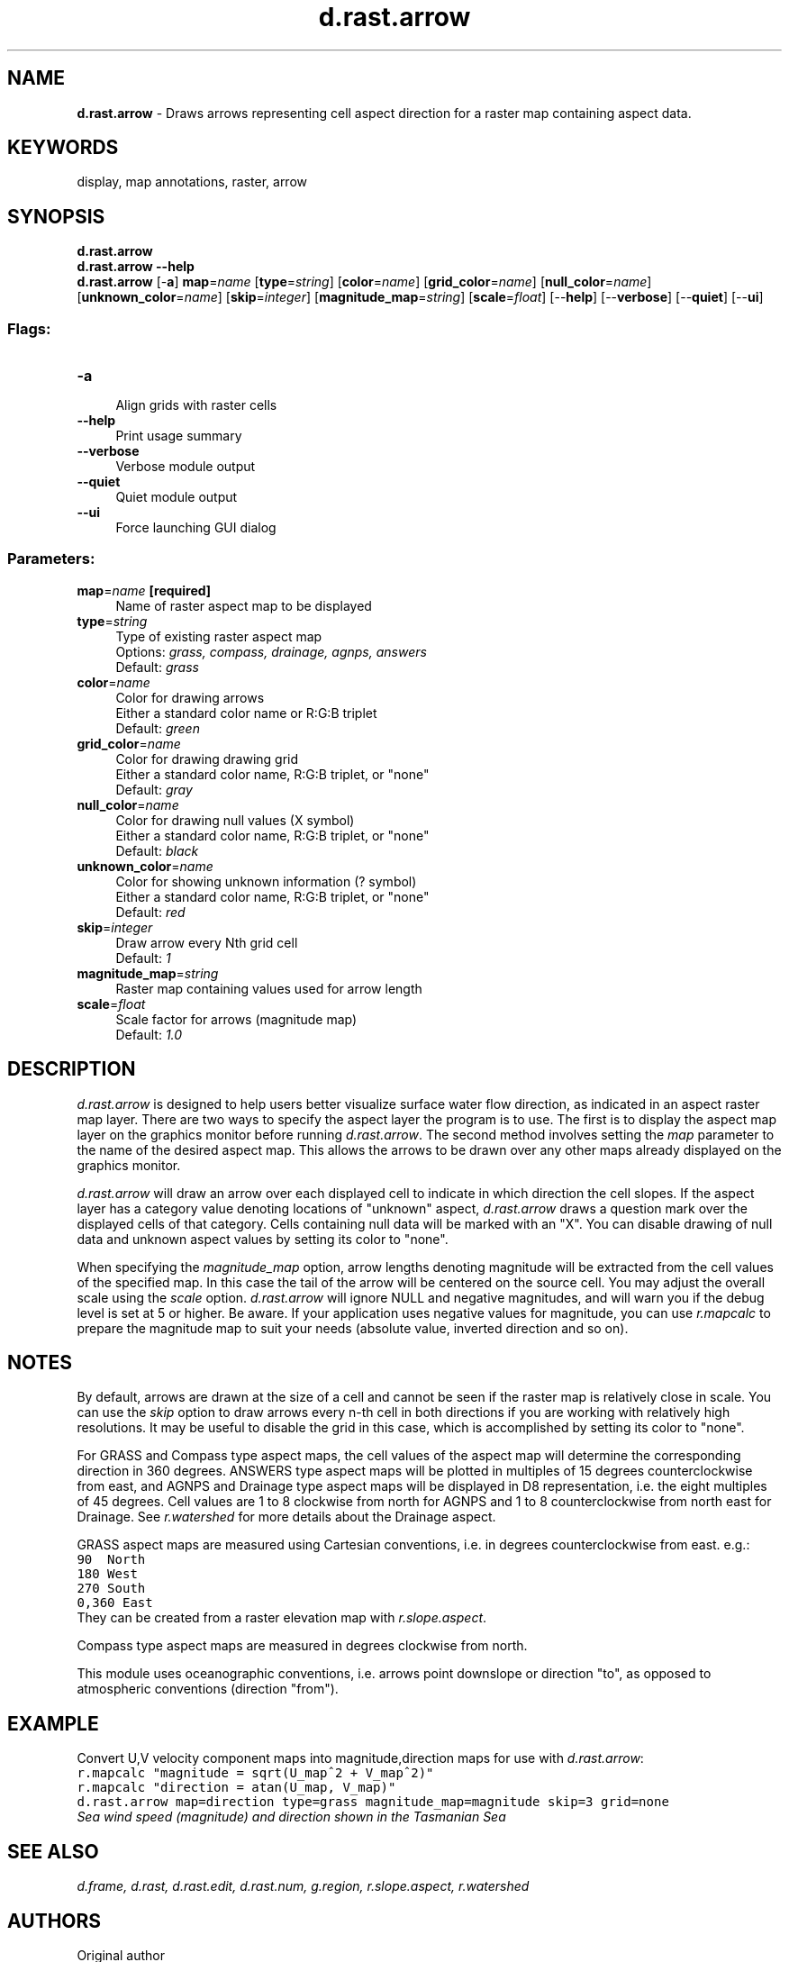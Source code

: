 .TH d.rast.arrow 1 "" "GRASS 7.8.5" "GRASS GIS User's Manual"
.SH NAME
\fI\fBd.rast.arrow\fR\fR  \- Draws arrows representing cell aspect direction for a raster map containing aspect data.
.SH KEYWORDS
display, map annotations, raster, arrow
.SH SYNOPSIS
\fBd.rast.arrow\fR
.br
\fBd.rast.arrow \-\-help\fR
.br
\fBd.rast.arrow\fR [\-\fBa\fR] \fBmap\fR=\fIname\fR  [\fBtype\fR=\fIstring\fR]   [\fBcolor\fR=\fIname\fR]   [\fBgrid_color\fR=\fIname\fR]   [\fBnull_color\fR=\fIname\fR]   [\fBunknown_color\fR=\fIname\fR]   [\fBskip\fR=\fIinteger\fR]   [\fBmagnitude_map\fR=\fIstring\fR]   [\fBscale\fR=\fIfloat\fR]   [\-\-\fBhelp\fR]  [\-\-\fBverbose\fR]  [\-\-\fBquiet\fR]  [\-\-\fBui\fR]
.SS Flags:
.IP "\fB\-a\fR" 4m
.br
Align grids with raster cells
.IP "\fB\-\-help\fR" 4m
.br
Print usage summary
.IP "\fB\-\-verbose\fR" 4m
.br
Verbose module output
.IP "\fB\-\-quiet\fR" 4m
.br
Quiet module output
.IP "\fB\-\-ui\fR" 4m
.br
Force launching GUI dialog
.SS Parameters:
.IP "\fBmap\fR=\fIname\fR \fB[required]\fR" 4m
.br
Name of raster aspect map to be displayed
.IP "\fBtype\fR=\fIstring\fR" 4m
.br
Type of existing raster aspect map
.br
Options: \fIgrass, compass, drainage, agnps, answers\fR
.br
Default: \fIgrass\fR
.IP "\fBcolor\fR=\fIname\fR" 4m
.br
Color for drawing arrows
.br
Either a standard color name or R:G:B triplet
.br
Default: \fIgreen\fR
.IP "\fBgrid_color\fR=\fIname\fR" 4m
.br
Color for drawing drawing grid
.br
Either a standard color name, R:G:B triplet, or \(dqnone\(dq
.br
Default: \fIgray\fR
.IP "\fBnull_color\fR=\fIname\fR" 4m
.br
Color for drawing null values (X symbol)
.br
Either a standard color name, R:G:B triplet, or \(dqnone\(dq
.br
Default: \fIblack\fR
.IP "\fBunknown_color\fR=\fIname\fR" 4m
.br
Color for showing unknown information (? symbol)
.br
Either a standard color name, R:G:B triplet, or \(dqnone\(dq
.br
Default: \fIred\fR
.IP "\fBskip\fR=\fIinteger\fR" 4m
.br
Draw arrow every Nth grid cell
.br
Default: \fI1\fR
.IP "\fBmagnitude_map\fR=\fIstring\fR" 4m
.br
Raster map containing values used for arrow length
.IP "\fBscale\fR=\fIfloat\fR" 4m
.br
Scale factor for arrows (magnitude map)
.br
Default: \fI1.0\fR
.SH DESCRIPTION
\fId.rast.arrow\fR
is designed to help users better visualize surface water flow direction,
as indicated in an aspect raster map layer.  There are two ways to specify
the aspect layer the program is to use.  The first is to display the aspect
map layer on the graphics monitor before running \fId.rast.arrow\fR.
The second method involves setting the \fImap\fR parameter
to the name of the desired aspect map.
This allows the arrows to be drawn over any other maps already displayed
on the graphics monitor.
.PP
\fId.rast.arrow\fR will draw an arrow over each displayed cell
to indicate in which direction the cell slopes. If the aspect
layer has a category value denoting locations of \(dqunknown\(dq aspect,
\fId.rast.arrow\fR draws a question mark over the displayed cells
of that category.
Cells containing null data will be marked with an \(dqX\(dq.
You can disable drawing of null data and unknown aspect values by
setting its color to \(dqnone\(dq.
.PP
When specifying the \fImagnitude_map\fR option, arrow lengths
denoting magnitude will be extracted from the cell values of the specified
map. In this case the tail of the arrow will be centered on the source cell.
You may adjust the overall scale using the \fIscale\fR option.
\fId.rast.arrow\fR will ignore NULL and negative magnitudes, and will
warn you if the debug level is set at 5 or higher. Be aware. If your application
uses negative values for magnitude, you can use
\fIr.mapcalc\fR to prepare the magnitude map to
suit your needs (absolute value, inverted direction and so on).
.SH NOTES
By default, arrows are drawn at the size of a cell and cannot be seen if
the raster map is relatively close in scale. You can use the \fIskip\fR
option to draw arrows every n\-th cell in both directions if you are working
with relatively high resolutions. It may be useful to disable the grid in
this case, which is accomplished by setting its color to \(dqnone\(dq.
.PP
For GRASS and Compass type aspect maps, the cell values of the aspect map
will determine the corresponding direction in 360 degrees. ANSWERS type aspect
maps will be plotted in multiples of 15 degrees counterclockwise from east, and
AGNPS and Drainage type aspect maps will be displayed in D8 representation,
i.e. the eight multiples of 45 degrees. Cell values are 1 to 8 clockwise from
north for AGNPS and 1 to 8 counterclockwise from north east for Drainage. See
\fIr.watershed\fR for more details about the
Drainage aspect.
.PP
GRASS aspect maps are measured using Cartesian conventions, i.e. in degrees
counterclockwise from east. e.g.:
.br
.nf
\fC
90  North
180 West
270 South
0,360 East
\fR
.fi
They can be created from a raster elevation map with
\fIr.slope.aspect\fR.
.PP
Compass type aspect maps are measured in degrees clockwise from north.
.PP
This module uses oceanographic conventions, i.e. arrows point downslope or
direction \(dqto\(dq, as opposed to atmospheric conventions (direction \(dqfrom\(dq).
.SH EXAMPLE
Convert U,V velocity component maps into magnitude,direction maps for use
with \fId.rast.arrow\fR:
.br
.nf
\fC
r.mapcalc \(dqmagnitude = sqrt(U_map^2 + V_map^2)\(dq
r.mapcalc \(dqdirection = atan(U_map, V_map)\(dq
d.rast.arrow map=direction type=grass magnitude_map=magnitude skip=3 grid=none
\fR
.fi
.br
\fISea wind speed (magnitude) and direction shown in the Tasmanian Sea\fR
.SH SEE ALSO
\fI
d.frame,
d.rast,
d.rast.edit,
d.rast.num,
g.region,
r.slope.aspect,
r.watershed
\fR
.SH AUTHORS
Original author
.br
Chris Rewerts
.br
\fIAgricultural Engineering,
.br
Purdue University\fR
.br
.br
Magnitude and 360 arrow code
.br
Hamish Bowman
.br
\fIDepartment of Marine Science,
.br
University of Otago, New Zealand\fR
.br
.br
Align grids with raster cells and Drainage aspect type
.br
Huidae Cho
.br
.SH SOURCE CODE
.PP
Available at: d.rast.arrow source code (history)
.PP
Main index |
Display index |
Topics index |
Keywords index |
Graphical index |
Full index
.PP
© 2003\-2020
GRASS Development Team,
GRASS GIS 7.8.5 Reference Manual
